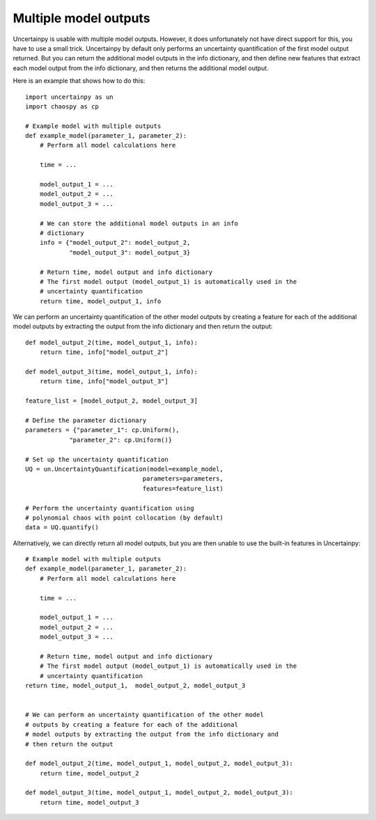 .. _multiple_outputs:

Multiple model outputs
======================

Uncertainpy is usable with multiple model outputs.
However, it does unfortunately not have direct support for this,
you have to use a small trick.
Uncertainpy by default only performs an uncertainty quantification of the first
model output returned.
But you can return the additional model outputs in the
info dictionary,
and then define new features that extract each model output from the info
dictionary,
and then returns the additional model output.

Here is an example that shows how to do this::

    import uncertainpy as un
    import chaospy as cp

    # Example model with multiple outputs
    def example_model(parameter_1, parameter_2):
        # Perform all model calculations here

        time = ...

        model_output_1 = ...
        model_output_2 = ...
        model_output_3 = ...

        # We can store the additional model outputs in an info
        # dictionary
        info = {"model_output_2": model_output_2,
                "model_output_3": model_output_3}

        # Return time, model output and info dictionary
        # The first model output (model_output_1) is automatically used in the
        # uncertainty quantification
        return time, model_output_1, info


We can perform an uncertainty quantification of the other model outputs by
creating a feature for each of the additional model outputs by extracting the
output from the info dictionary and then return the output::

    def model_output_2(time, model_output_1, info):
        return time, info["model_output_2"]

    def model_output_3(time, model_output_1, info):
        return time, info["model_output_3"]

    feature_list = [model_output_2, model_output_3]

    # Define the parameter dictionary
    parameters = {"parameter_1": cp.Uniform(),
                "parameter_2": cp.Uniform()}

    # Set up the uncertainty quantification
    UQ = un.UncertaintyQuantification(model=example_model,
                                    parameters=parameters,
                                    features=feature_list)

    # Perform the uncertainty quantification using
    # polynomial chaos with point collocation (by default)
    data = UQ.quantify()


Alternatively, we can directly return all model outputs,
but you are then unable to use the built-in features in Uncertainpy::


    # Example model with multiple outputs
    def example_model(parameter_1, parameter_2):
        # Perform all model calculations here

        time = ...

        model_output_1 = ...
        model_output_2 = ...
        model_output_3 = ...

        # Return time, model output and info dictionary
        # The first model output (model_output_1) is automatically used in the
        # uncertainty quantification
    return time, model_output_1,  model_output_2, model_output_3


    # We can perform an uncertainty quantification of the other model
    # outputs by creating a feature for each of the additional
    # model outputs by extracting the output from the info dictionary and
    # then return the output

    def model_output_2(time, model_output_1, model_output_2, model_output_3):
        return time, model_output_2

    def model_output_3(time, model_output_1, model_output_2, model_output_3):
        return time, model_output_3
